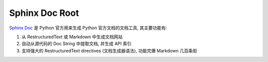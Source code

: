 .. _sphinx-doc-root:

Sphinx Doc Root
==============================================================================
`Sphinx Doc <https://www.sphinx-doc.org/en/master/index.html>`_ 是 Python 官方用来生成 Python 官方文档的文档工具, 其主要功能有:

1. 从 RestructuredText 或 Markdown 中生成文档网站
2. 自动从源代码的 Doc String 中提取文档, 并生成 API 索引
3. 支持强大的 RestructuredText directives (文档生成器语法), 功能完爆 Markdown 几百条街

.. autotoctree::
    :maxdepth: 1
    :index_file: README.rst
